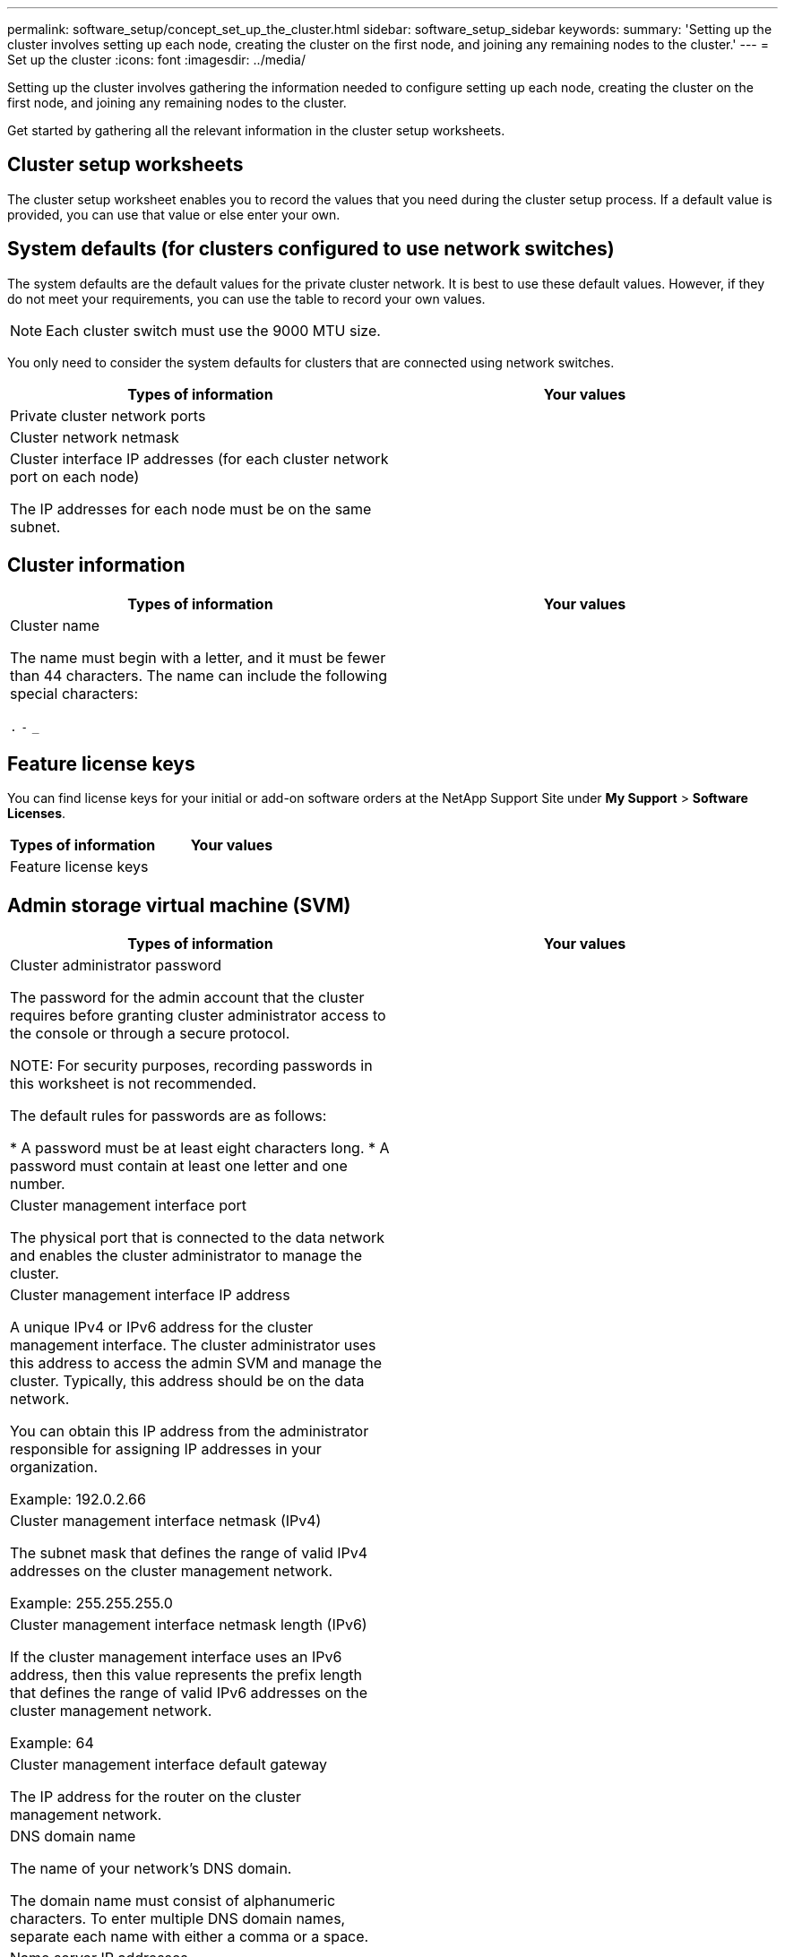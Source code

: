 ---
permalink: software_setup/concept_set_up_the_cluster.html
sidebar: software_setup_sidebar
keywords:
summary: 'Setting up the cluster involves setting up each node, creating the cluster on the first node, and joining any remaining nodes to the cluster.'
---
= Set up the cluster
:icons: font
:imagesdir: ../media/

[.lead]
Setting up the cluster involves gathering the information needed to configure setting up each node, creating the cluster on the first node, and joining any remaining nodes to the cluster.

Get started by gathering all the relevant information in the cluster setup worksheets.

== Cluster setup worksheets

The cluster setup worksheet enables you to record the values that you need during the cluster setup process. If a default value is provided, you can use that value or else enter your own.

== System defaults (for clusters configured to use network switches)

The system defaults are the default values for the private cluster network. It is best to use these default values. However, if they do not meet your requirements, you can use the table to record your own values.

NOTE: Each cluster switch must use the 9000 MTU size.

You only need to consider the system defaults for clusters that are connected using network switches.

|===
|Types of information| Your values

|Private cluster network ports
|

|Cluster network netmask
|

|Cluster interface IP addresses (for each cluster network port on each node)

The IP addresses for each node must be on the same subnet.
|

|===

== Cluster information

|===
|Types of information| Your values

|Cluster name

The name must begin with a letter, and it must be fewer than 44 characters. The name can include the following special characters:

`.` `-` `_`

|

|===

== Feature license keys

You can find license keys for your initial or add-on software orders at the NetApp Support Site under *My Support* > *Software Licenses*.

|===
|Types of information| Your values

|Feature license keys
|

|===

== Admin storage virtual machine (SVM)

|===
|Types of information| Your values

|Cluster administrator password

The password for the admin account that the cluster requires before granting cluster administrator access to the console or through a secure protocol.

NOTE: For security purposes, recording passwords in this worksheet is not recommended.

The default rules for passwords are as follows:

* A password must be at least eight characters long.
* A password must contain at least one letter and one number.

a|

a|
Cluster management interface port

The physical port that is connected to the data network and enables the cluster administrator to manage the cluster.

a|

a|
Cluster management interface IP address

A unique IPv4 or IPv6 address for the cluster management interface. The cluster administrator uses this address to access the admin SVM and manage the cluster. Typically, this address should be on the data network.

You can obtain this IP address from the administrator responsible for assigning IP addresses in your organization.

Example: 192.0.2.66

a|

a|
Cluster management interface netmask (IPv4)

The subnet mask that defines the range of valid IPv4 addresses on the cluster management network.

Example: 255.255.255.0

a|

a|
Cluster management interface netmask length (IPv6)

If the cluster management interface uses an IPv6 address, then this value represents the prefix length that defines the range of valid IPv6 addresses on the cluster management network.

Example: 64

a|

a|
Cluster management interface default gateway

The IP address for the router on the cluster management network.

a|

a|
DNS domain name

The name of your network's DNS domain.

The domain name must consist of alphanumeric characters. To enter multiple DNS domain names, separate each name with either a comma or a space.

a|

a|
Name server IP addresses

The IP addresses of the DNS name servers. Separate each address with either a comma or a space.

a|

|===

== Node information (for each node in the cluster)

|===
|Types of information| Your values

a|
Physical location of the controller (optional)

A description of the physical location of the controller. Use a description that identifies where to find this node in the cluster (for example, "`Lab 5, Row 7, Rack B`").

a|

a|
Node management interface port

The physical port that is connected to the node management network and enables the cluster administrator to manage the node.

a|

a|
Node management interface IP address

A unique IPv4 or IPv6 address for the node management interface on the management network. If you defined the node management interface port to be a data port, then this IP address should be a unique IP address on the data network.

You can obtain this IP address from the administrator responsible for assigning IP addresses in your organization.

Example: 192.0.2.66

a|

a|
Node management interface netmask (IPv4)

The subnet mask that defines the range of valid IP addresses on the node management network.

If you defined the node management interface port to be a data port, then the netmask should be the subnet mask for the data network.

Example: 255.255.255.0

a|

a|
Node management interface netmask length (IPv6)

If the node management interface uses an IPv6 address, then this value represents the prefix length that defines the range of valid IPv6 addresses on the node management network.

Example: 64

a|

a|
Node management interface default gateway

The IP address for the router on the node management network.

a|

|===

== NTP server information

|===
|Types of information| Your values

a|
NTP server addresses

The IP addresses of the Network Time Protocol (NTP) servers at your site. These servers are used to synchronize the time across the cluster.

a|

|===
